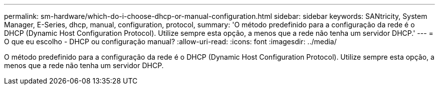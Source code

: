 ---
permalink: sm-hardware/which-do-i-choose-dhcp-or-manual-configuration.html 
sidebar: sidebar 
keywords: SANtricity, System Manager, E-Series, dhcp, manual, configuration, protocol, 
summary: 'O método predefinido para a configuração da rede é o DHCP (Dynamic Host Configuration Protocol). Utilize sempre esta opção, a menos que a rede não tenha um servidor DHCP.' 
---
= O que eu escolho - DHCP ou configuração manual?
:allow-uri-read: 
:icons: font
:imagesdir: ../media/


[role="lead"]
O método predefinido para a configuração da rede é o DHCP (Dynamic Host Configuration Protocol). Utilize sempre esta opção, a menos que a rede não tenha um servidor DHCP.

